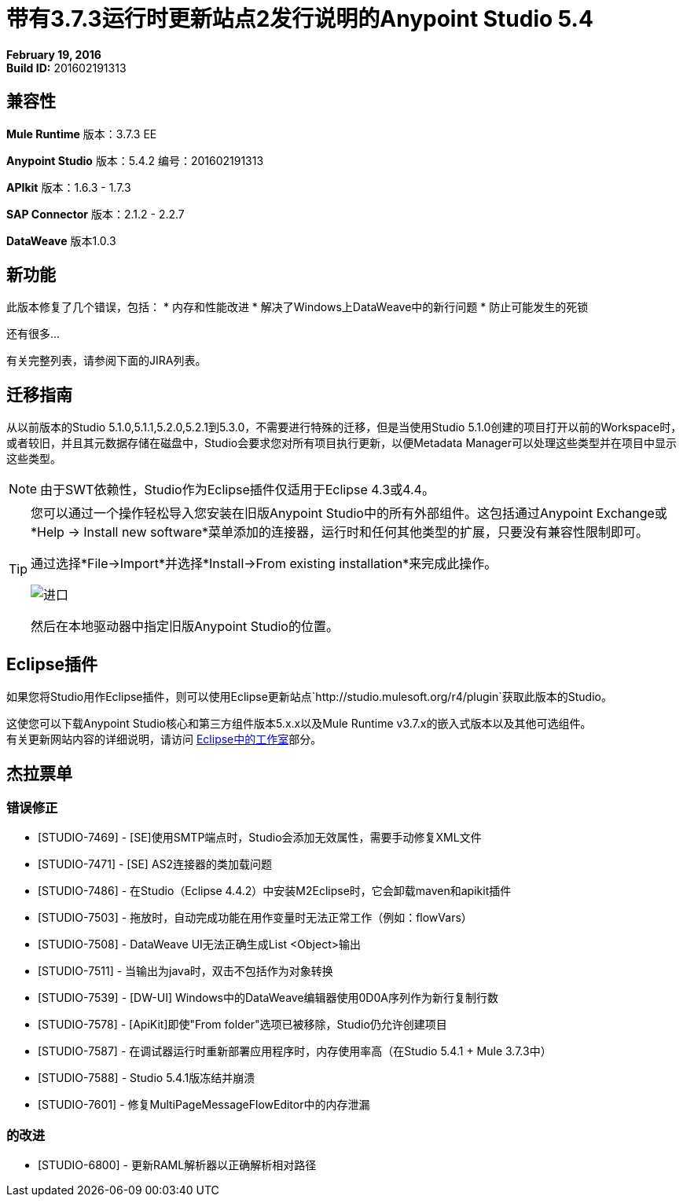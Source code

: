 = 带有3.7.3运行时更新站点2发行说明的Anypoint Studio 5.4
:keywords: release notes, anypoint studio


*February 19, 2016* +
*Build ID:* 201602191313


== 兼容性

*Mule Runtime*
版本：3.7.3 EE

*Anypoint Studio*
版本：5.4.2
编号：201602191313

*APIkit*
版本：1.6.3  -  1.7.3

*SAP Connector*
版本：2.1.2  -  2.2.7

*DataWeave*
版本1.0.3


== 新功能

此版本修复了几个错误，包括：
* 内存和性能改进
* 解决了Windows上DataWeave中的新行问题
* 防止可能发生的死锁

还有很多...

有关完整列表，请参阅下面的JIRA列表。

== 迁移指南

从以前版本的Studio 5.1.0,5.1.1,5.2.0,5.2.1到5.3.0，不需要进行特殊的迁移，但是当使用Studio 5.1.0创建的项目打开以前的Workspace时，或者较旧，并且其元数据存储在磁盘中，Studio会要求您对所有项目执行更新，以便Metadata Manager可以处理这些类型并在项目中显示这些类型。

[NOTE]
由于SWT依赖性，Studio作为Eclipse插件仅适用于Eclipse 4.3或4.4。

[TIP]
====
您可以通过一个操作轻松导入您安装在旧版Anypoint Studio中的所有外部组件。这包括通过Anypoint Exchange或*Help -> Install new software*菜单添加的连接器，运行时和任何其他类型的扩展，只要没有兼容性限制即可。

通过选择*File->Import*并选择*Install->From existing installation*来完成此操作。

image:import_extensions.png[进口]

然后在本地驱动器中指定旧版Anypoint Studio的位置。
====

==  Eclipse插件

如果您将Studio用作Eclipse插件，则可以使用Eclipse更新站点`+http://studio.mulesoft.org/r4/plugin+`获取此版本的Studio。

这使您可以下载Anypoint Studio核心和第三方组件版本5.x.x以及Mule Runtime v3.7.x的嵌入式版本以及其他可选组件。 +
有关更新网站内容的详细说明，请访问 link:/anypoint-studio/v/5/studio-in-eclipse#available-software-in-the-update-site[Eclipse中的工作室]部分。

== 杰拉票单


=== 错误修正

*  [STUDIO-7469]  -  [SE]使用SMTP端点时，Studio会添加无效属性，需要手动修复XML文件
*  [STUDIO-7471]  -  [SE] AS2连接器的类加载问题
*  [STUDIO-7486]  - 在Studio（Eclipse 4.4.2）中安装M2Eclipse时，它会卸载maven和apikit插件
*  [STUDIO-7503]  - 拖放时，自动完成功能在用作变量时无法正常工作（例如：flowVars）
*  [STUDIO-7508]  -  DataWeave UI无法正确生成List <Object>输出
*  [STUDIO-7511]  - 当输出为java时，双击不包括作为对象转换
*  [STUDIO-7539]  -  [DW-UI] Windows中的DataWeave编辑器使用0D0A序列作为新行复制行数
*  [STUDIO-7578]  -  [ApiKit]即使"From folder"选项已被移除，Studio仍允许创建项目
*  [STUDIO-7587]  - 在调试器运行时重新部署应用程序时，内存使用率高（在Studio 5.4.1 + Mule 3.7.3中）
*  [STUDIO-7588]  -  Studio 5.4.1版冻结并崩溃
*  [STUDIO-7601]  - 修复MultiPageMes​​sageFlowEditor中的内存泄漏


=== 的改进

*  [STUDIO-6800]  - 更新RAML解析器以正确解析相对路径

